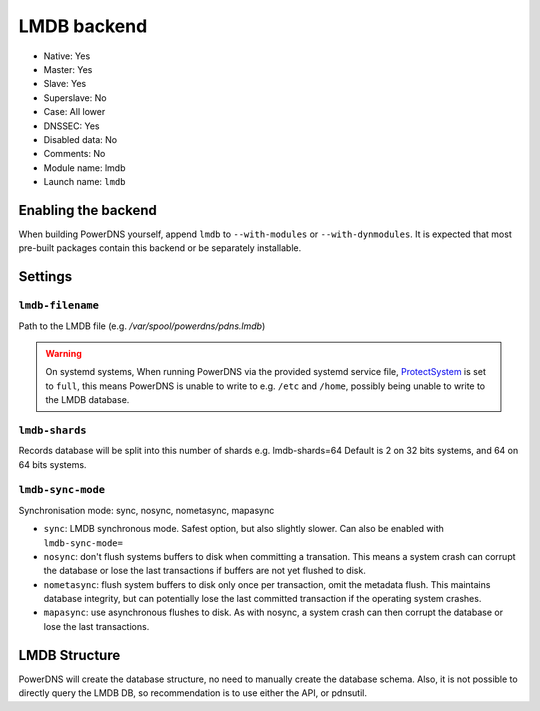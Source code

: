 LMDB backend
============

* Native: Yes
* Master: Yes
* Slave: Yes
* Superslave: No
* Case: All lower
* DNSSEC: Yes 
* Disabled data: No
* Comments: No
* Module name: lmdb
* Launch name: ``lmdb``

Enabling the backend
--------------------

When building PowerDNS yourself, append ``lmdb`` to ``--with-modules`` or ``--with-dynmodules``. It is expected that most pre-built packages contain this backend or be separately installable.


Settings
--------

.. _setting-lmdb-filename:

``lmdb-filename``
^^^^^^^^^^^^^^^^^

Path to the LMDB file (e.g. */var/spool/powerdns/pdns.lmdb*)

.. warning::
  On systemd systems, 
  When running PowerDNS via the provided systemd service file, `ProtectSystem <http://www.freedesktop.org/software/systemd/man/systemd.exec.html#ProtectSystem=>`_ is set to ``full``, this means PowerDNS is unable to write to e.g. ``/etc`` and ``/home``, possibly being unable to write to the LMDB database.

.. _setting-lmdb-shards:

``lmdb-shards``
^^^^^^^^^^^^^^^^^

Records database will be split into this number of shards e.g. lmdb-shards=64
Default is 2 on 32 bits systems, and 64 on 64 bits systems.

.. _setting-lmdb-sync-mode:

``lmdb-sync-mode``
^^^^^^^^^^^^^^^^^

Synchronisation mode: sync, nosync, nometasync, mapasync

* ``sync``: LMDB synchronous mode. Safest option, but also slightly slower. Can  also be enabled with ``lmdb-sync-mode=`` 
* ``nosync``: don't flush systems buffers to disk when committing a transation.
  This means a system crash can corrupt the database or lose the last transactions if buffers are not yet flushed to disk.
* ``nometasync``: flush system buffers to disk only once per transaction, omit the metadata flush. This maintains database integrity, but can potentially lose the last committed transaction if the operating system crashes.
* ``mapasync``: use asynchronous flushes to disk. As with nosync, a system crash can then corrupt the database or lose the last transactions.


LMDB Structure
--------------

PowerDNS will create the database structure, no need to manually create the database schema.
Also, it is not possible to directly query the LMDB DB, so recommendation is to use either the API, or pdnsutil.
